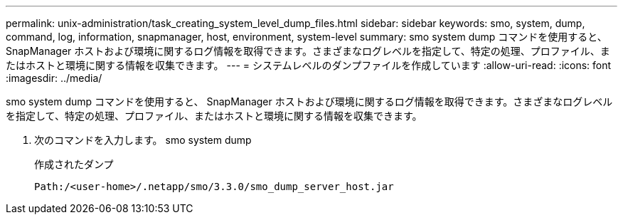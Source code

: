 ---
permalink: unix-administration/task_creating_system_level_dump_files.html 
sidebar: sidebar 
keywords: smo, system, dump, command, log, information, snapmanager, host, environment, system-level 
summary: smo system dump コマンドを使用すると、 SnapManager ホストおよび環境に関するログ情報を取得できます。さまざまなログレベルを指定して、特定の処理、プロファイル、またはホストと環境に関する情報を収集できます。 
---
= システムレベルのダンプファイルを作成しています
:allow-uri-read: 
:icons: font
:imagesdir: ../media/


[role="lead"]
smo system dump コマンドを使用すると、 SnapManager ホストおよび環境に関するログ情報を取得できます。さまざまなログレベルを指定して、特定の処理、プロファイル、またはホストと環境に関する情報を収集できます。

. 次のコマンドを入力します。 smo system dump
+
作成されたダンプ

+
[listing]
----
Path:/<user-home>/.netapp/smo/3.3.0/smo_dump_server_host.jar
----

